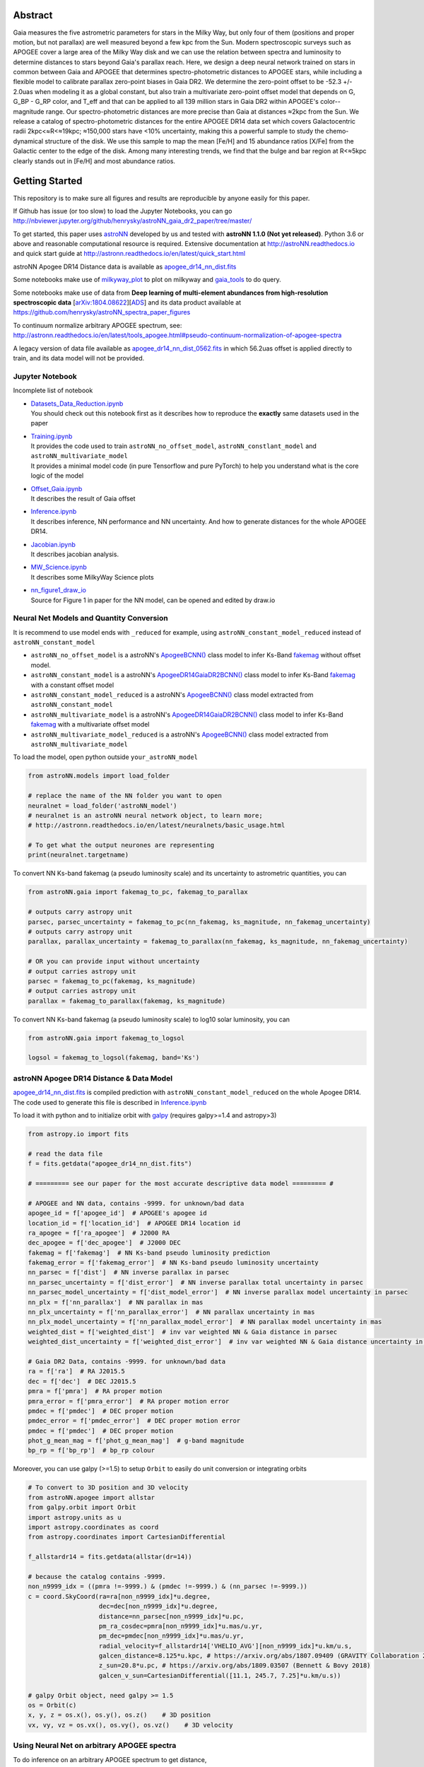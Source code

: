 
Abstract
===========

Gaia measures the five astrometric parameters for stars in the Milky Way, but only four of them (positions and proper
motion, but not parallax) are well measured beyond a few kpc from the Sun. Modern spectroscopic surveys such as APOGEE
cover a large area of the Milky Way disk and we can use the relation between spectra and luminosity to determine distances
to stars beyond Gaia's parallax reach. Here, we design a deep neural network trained on stars in common between Gaia
and APOGEE that determines spectro-photometric distances to APOGEE stars, while including a flexible model to calibrate
parallax zero-point biases in Gaia DR2. We determine the zero-point offset to be -52.3 +/- 2.0uas when modeling
it as a global constant, but also train a multivariate zero-point offset model that depends on G, G_BP - G_RP color,
and T_eff and that can be applied to all 139 million stars in Gaia DR2 within APOGEE's color--magnitude range.
Our spectro-photometric distances are more precise than Gaia at distances ≈2kpc from the Sun.
We release a catalog of spectro-photometric distances for the entire APOGEE DR14 data set which covers Galactocentric radii
2kpc<≈R<≈19kpc; ≈150,000 stars have <10% uncertainty, making this a
powerful sample to study the chemo-dynamical structure of the disk. We use this sample to map the mean [Fe/H] and 15
abundance ratios [X/Fe] from the Galactic center to the edge of the disk. Among many interesting trends, we find that
the bulge and bar region at R<≈5kpc clearly stands out in [Fe/H] and most abundance ratios.

Getting Started
=================

This repository is to make sure all figures and results are reproducible by anyone easily for this paper.

If Github has issue (or too slow) to load the Jupyter Notebooks, you can go
http://nbviewer.jupyter.org/github/henrysky/astroNN_gaia_dr2_paper/tree/master/

To get started, this paper uses `astroNN`_ developed by us and tested with **astroNN 1.1.0 (Not yet released)**.
Python 3.6 or above and reasonable computational resource is required.
Extensive documentation at http://astroNN.readthedocs.io and quick start guide at
http://astronn.readthedocs.io/en/latest/quick_start.html

astroNN Apogee DR14 Distance data is available as `apogee_dr14_nn_dist.fits`_

Some notebooks make use of `milkyway_plot`_ to plot on milkyway and `gaia_tools`_ to do query.

Some notebooks make use of data from
**Deep learning of multi-element abundances from high-resolution spectroscopic data** [`arXiv:1804.08622`_][`ADS`_] and its \
data product available at https://github.com/henrysky/astroNN_spectra_paper_figures

.. _arXiv:1804.08622: https://arxiv.org/abs/1808.04428
.. _ADS: https://ui.adsabs.harvard.edu/abs/2019MNRAS.489.2079L/abstract

.. _astroNN: https://github.com/henrysky/astroNN
.. _milkyway_plot: https://github.com/henrysky/milkyway_plot
.. _gaia_tools: https://github.com/jobovy/gaia_tools

To continuum normalize arbitrary APOGEE spectrum, see:
http://astronn.readthedocs.io/en/latest/tools_apogee.html#pseudo-continuum-normalization-of-apogee-spectra

A legacy version of data file available as `apogee_dr14_nn_dist_0562.fits`_ in which 56.2uas offset is applied directly to train,
and its data model will not be provided.

Jupyter Notebook
------------------

Incomplete list of notebook

-   | `Datasets_Data_Reduction.ipynb`_
    | You should check out this notebook first as it describes how to reproduce the **exactly** same datasets used in the paper
-   | `Training.ipynb`_
    | It provides the code used to train ``astroNN_no_offset_model``, ``astroNN_constlant_model`` and ``astroNN_multivariate_model``
    | It provides a minimal model code (in pure Tensorflow and pure PyTorch) to help you understand what is the core logic of the model
-   | `Offset_Gaia.ipynb`_
    | It describes the result of Gaia offset
-   | `Inference.ipynb`_
    | It describes inference, NN performance and NN uncertainty. And how to generate distances for the whole APOGEE DR14.
-   | `Jacobian.ipynb`_
    | It describes jacobian analysis.
-   | `MW_Science.ipynb`_
    | It describes some MilkyWay Science plots
-   | `nn_figure1_draw_io`_
    | Source for Figure 1 in paper for the NN model, can be opened and edited by draw.io

.. _Datasets_Data_Reduction.ipynb: Datasets_Data_Reduction.ipynb
.. _Training.ipynb: Training.ipynb
.. _Offset_Gaia.ipynb: Offset_Gaia.ipynb
.. _Inference.ipynb: Inference.ipynb
.. _Jacobian.ipynb: Jacobian.ipynb
.. _MW_Science.ipynb: MW_Science.ipynb
.. _nn_figure1_draw_io: https://github.com/henrysky/astroNN_gaia_dr2_paper/raw/master/nn_figure1_draw_io

Neural Net Models and Quantity Conversion
-----------------------------------------------

It is recommend to use model ends with ``_reduced`` for example, using ``astroNN_constant_model_reduced`` instead of ``astroNN_constant_model``

- ``astroNN_no_offset_model`` is a astroNN's `ApogeeBCNN()`_ class model to infer Ks-Band `fakemag`_ without offset model.

- ``astroNN_constant_model`` is a astroNN's `ApogeeDR14GaiaDR2BCNN()`_ class model to infer Ks-Band `fakemag`_ with a constant offset model

- ``astroNN_constant_model_reduced`` is a astroNN's `ApogeeBCNN()`_ class model extracted from ``astroNN_constant_model``

- ``astroNN_multivariate_model`` is a astroNN's `ApogeeDR14GaiaDR2BCNN()`_ class model to infer Ks-Band `fakemag`_ with a multivariate offset model

- ``astroNN_multivariate_model_reduced`` is a astroNN's `ApogeeBCNN()`_ class model extracted from ``astroNN_multivariate_model``

.. _ApogeeBCNN(): http://astronn.readthedocs.io/en/latest/neuralnets/apogee_bcnn.html
.. _ApogeeDR14GaiaDR2BCNN(): https://astronn.readthedocs.io/en/latest/neuralnets/apogeedr14_gaiadr2_bcnn.html
.. _fakemag: https://astronn.readthedocs.io/en/latest/tools_gaia.html#fakemag-dummy-scale

To load the model, open python outside ``your_astroNN_model``

.. code-block:: python

    from astroNN.models import load_folder

    # replace the name of the NN folder you want to open
    neuralnet = load_folder('astroNN_model')
    # neuralnet is an astroNN neural network object, to learn more;
    # http://astronn.readthedocs.io/en/latest/neuralnets/basic_usage.html

    # To get what the output neurones are representing
    print(neuralnet.targetname)

To convert NN Ks-band fakemag (a pseudo luminosity scale) and its uncertainty to astrometric quantities, you can

.. code-block:: python

    from astroNN.gaia import fakemag_to_pc, fakemag_to_parallax

    # outputs carry astropy unit
    parsec, parsec_uncertainty = fakemag_to_pc(nn_fakemag, ks_magnitude, nn_fakemag_uncertainty)
    # outputs carry astropy unit
    parallax, parallax_uncertainty = fakemag_to_parallax(nn_fakemag, ks_magnitude, nn_fakemag_uncertainty)

    # OR you can provide input without uncertainty
    # output carries astropy unit
    parsec = fakemag_to_pc(fakemag, ks_magnitude)
    # output carries astropy unit
    parallax = fakemag_to_parallax(fakemag, ks_magnitude)

To convert NN Ks-band fakemag (a pseudo luminosity scale) to log10 solar luminosity, you can

.. code-block:: python

    from astroNN.gaia import fakemag_to_logsol

    logsol = fakemag_to_logsol(fakemag, band='Ks')

astroNN Apogee DR14 Distance & Data Model
-------------------------------------------

`apogee_dr14_nn_dist.fits`_ is compiled prediction with ``astroNN_constant_model_reduced`` on the whole Apogee DR14.
The code used to generate this file is described in `Inference.ipynb`_

.. _apogee_dr14_nn_dist.fits: https://github.com/henrysky/astroNN_gaia_dr2_paper/raw/master/apogee_dr14_nn_dist.fits
.. _apogee_dr14_nn_dist_0562.fits: https://github.com/henrysky/astroNN_gaia_dr2_paper/raw/master/apogee_dr14_nn_dist_0562.fits

To load it with python and to initialize orbit with `galpy`_ (requires galpy>=1.4 and astropy>3)

.. _galpy: https://github.com/jobovy/galpy

.. code-block:: python

    from astropy.io import fits

    # read the data file
    f = fits.getdata("apogee_dr14_nn_dist.fits")

    # ========= see our paper for the most accurate descriptive data model ========= #

    # APOGEE and NN data, contains -9999. for unknown/bad data
    apogee_id = f['apogee_id']  # APOGEE's apogee id
    location_id = f['location_id']  # APOGEE DR14 location id
    ra_apogee = f['ra_apogee']  # J2000 RA
    dec_apogee = f['dec_apogee']  # J2000 DEC
    fakemag = f['fakemag']  # NN Ks-band pseudo luminosity prediction
    fakemag_error = f['fakemag_error']  # NN Ks-band pseudo luminosity uncertainty
    nn_parsec = f['dist']  # NN inverse parallax in parsec
    nn_parsec_uncertainty = f['dist_error']  # NN inverse parallax total uncertainty in parsec
    nn_parsec_model_uncertainty = f['dist_model_error']  # NN inverse parallax model uncertainty in parsec
    nn_plx = f['nn_parallax']  # NN parallax in mas
    nn_plx_uncertainty = f['nn_parallax_error']  # NN parallax uncertainty in mas
    nn_plx_model_uncertainty = f['nn_parallax_model_error']  # NN parallax model uncertainty in mas
    weighted_dist = f['weighted_dist']  # inv var weighted NN & Gaia distance in parsec
    weighted_dist_uncertainty = f['weighted_dist_error']  # inv var weighted NN & Gaia distance uncertainty in parsec

    # Gaia DR2 Data, contains -9999. for unknown/bad data
    ra = f['ra']  # RA J2015.5
    dec = f['dec']  # DEC J2015.5
    pmra = f['pmra']  # RA proper motion
    pmra_error = f['pmra_error']  # RA proper motion error
    pmdec = f['pmdec']  # DEC proper motion
    pmdec_error = f['pmdec_error']  # DEC proper motion error
    pmdec = f['pmdec']  # DEC proper motion
    phot_g_mean_mag = f['phot_g_mean_mag']  # g-band magnitude
    bp_rp = f['bp_rp']  # bp_rp colour


Moreover, you can use galpy (>=1.5) to setup ``Orbit`` to easily do unit conversion or integrating orbits

.. code-block:: python

    # To convert to 3D position and 3D velocity
    from astroNN.apogee import allstar
    from galpy.orbit import Orbit
    import astropy.units as u
    import astropy.coordinates as coord
    from astropy.coordinates import CartesianDifferential

    f_allstardr14 = fits.getdata(allstar(dr=14))

    # because the catalog contains -9999.
    non_n9999_idx = ((pmra !=-9999.) & (pmdec !=-9999.) & (nn_parsec !=-9999.))
    c = coord.SkyCoord(ra=ra[non_n9999_idx]*u.degree,
                       dec=dec[non_n9999_idx]*u.degree,
                       distance=nn_parsec[non_n9999_idx]*u.pc,
                       pm_ra_cosdec=pmra[non_n9999_idx]*u.mas/u.yr,
                       pm_dec=pmdec[non_n9999_idx]*u.mas/u.yr,
                       radial_velocity=f_allstardr14['VHELIO_AVG'][non_n9999_idx]*u.km/u.s,
                       galcen_distance=8.125*u.kpc, # https://arxiv.org/abs/1807.09409 (GRAVITY Collaboration 2018)
                       z_sun=20.8*u.pc, # https://arxiv.org/abs/1809.03507 (Bennett & Bovy 2018)
                       galcen_v_sun=CartesianDifferential([11.1, 245.7, 7.25]*u.km/u.s))

    # galpy Orbit object, need galpy >= 1.5
    os = Orbit(c)
    x, y, z = os.x(), os.y(), os.z()    # 3D position
    vx, vy, vz = os.vx(), os.vy(), os.vz()    # 3D velocity

Using Neural Net on arbitrary APOGEE spectra
-----------------------------------------------

To do inference on an arbitrary APOGEE spectrum to get distance,

1. Open python under the repository folder but outside the neural net folder
2. Copy and paste the following code to do inference with neural net in this paper on ``2M19060637+4717296``

.. code-block:: python

    from astropy.io import fits
    from astroNN.apogee import visit_spectra, apogee_continuum
    from astroNN.gaia import extinction_correction, fakemag_to_pc
    from astroNN.models import load_folder

    # arbitrary spectrum
    f = fits.open(visit_spectra(dr=14, apogee='2M19060637+4717296'))
    spectrum = f[1].data
    spectrum_err = f[2].data
    spectrum_bitmask = f[3].data

    # using default continuum and bitmask values to continuum normalize
    norm_spec, norm_spec_err = apogee_continuum(spectrum, spectrum_err,
                                                bitmask=spectrum_bitmask, dr=14)

    # load neural net, it is recommend to use model ends with _reduced
    # for example, using astroNN_constant_model_reduced instead of astroNN_constant_model
    neuralnet = load_folder('astroNN_constant_model_reduced')

    # inference, if there are multiple visits, then you should use the globally
    # weighted combined spectra (i.e. the second row)
    pred, pred_err = neuralnet.test(norm_spec)

    # correct for extinction
    K = extinction_correction(f[0].header['K'], f[0].header['AKTARG'])

    # convert prediction in fakemag to distance
    pc, pc_error = fakemag_to_pc(pred[:, 0], K, pred_err['total'][:, 0])
    print(f"Distance: {pc} +/- {pc_error}")

Authors
=========
-  | **Henry Leung** - henrysky_
   | Student, Department of Astronomy and Astrophysics, University of Toronto
   | Contact Henry: henrysky.leung [at] mail.utoronto.ca

-  | **Jo Bovy** - jobovy_
   | Professor, Department of Astronomy and Astrophysics, University of Toronto

.. _henrysky: https://github.com/henrysky
.. _jobovy: https://github.com/jobovy

License
---------
This project is licensed under the MIT License - see the `LICENSE`_ file for details

.. _LICENSE: LICENSE
